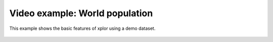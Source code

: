 Video example: World population
**********************************

This example shows the basic features of xplor using a demo dataset.

 .. raw:: html

    <iframe width="560" height="315" src="https://www.youtube.com/embed/2OAzbGCl9Ik" frameborder="0" allow="accelerometer; autoplay; encrypted-media; gyroscope; picture-in-picture" allowfullscreen></iframe>

